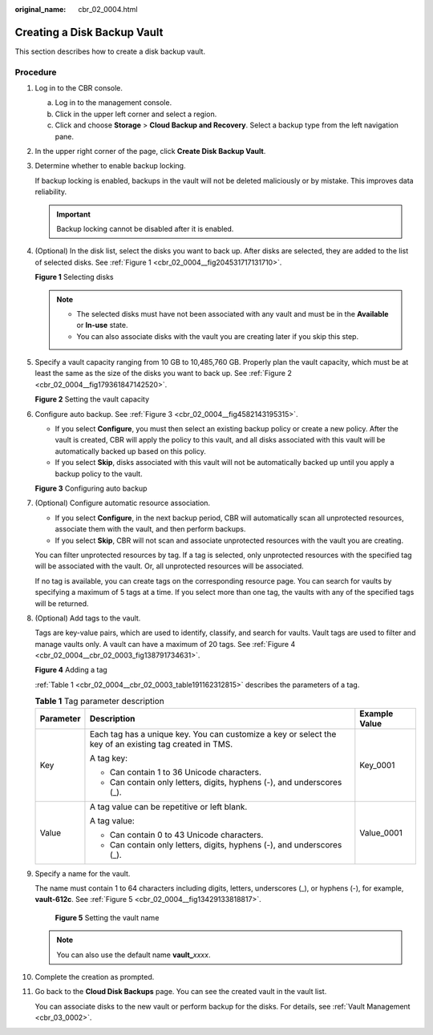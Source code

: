 :original_name: cbr_02_0004.html

.. _cbr_02_0004:

Creating a Disk Backup Vault
============================

This section describes how to create a disk backup vault.

Procedure
---------

#. Log in to the CBR console.

   a. Log in to the management console.
   b. Click |image1| in the upper left corner and select a region.
   c. Click |image2| and choose **Storage** > **Cloud Backup and Recovery**. Select a backup type from the left navigation pane.

#. In the upper right corner of the page, click **Create Disk Backup Vault**.

#. Determine whether to enable backup locking.

   If backup locking is enabled, backups in the vault will not be deleted maliciously or by mistake. This improves data reliability.

   |image3|

   .. important::

      Backup locking cannot be disabled after it is enabled.

#. (Optional) In the disk list, select the disks you want to back up. After disks are selected, they are added to the list of selected disks. See :ref:`Figure 1 <cbr_02_0004__fig204531717131710>`.

   .. _cbr_02_0004__fig204531717131710:

   **Figure 1** Selecting disks

   |image4|

   .. note::

      -  The selected disks must have not been associated with any vault and must be in the **Available** or **In-use** state.
      -  You can also associate disks with the vault you are creating later if you skip this step.

#. Specify a vault capacity ranging from 10 GB to 10,485,760 GB. Properly plan the vault capacity, which must be at least the same as the size of the disks you want to back up. See :ref:`Figure 2 <cbr_02_0004__fig179361847142520>`.

   .. _cbr_02_0004__fig179361847142520:

   **Figure 2** Setting the vault capacity

   |image5|

#. Configure auto backup. See :ref:`Figure 3 <cbr_02_0004__fig4582143195315>`.

   -  If you select **Configure**, you must then select an existing backup policy or create a new policy. After the vault is created, CBR will apply the policy to this vault, and all disks associated with this vault will be automatically backed up based on this policy.
   -  If you select **Skip**, disks associated with this vault will not be automatically backed up until you apply a backup policy to the vault.

   .. _cbr_02_0004__fig4582143195315:

   **Figure 3** Configuring auto backup

   |image6|

#. (Optional) Configure automatic resource association.

   -  If you select **Configure**, in the next backup period, CBR will automatically scan all unprotected resources, associate them with the vault, and then perform backups.
   -  If you select **Skip**, CBR will not scan and associate unprotected resources with the vault you are creating.

   You can filter unprotected resources by tag. If a tag is selected, only unprotected resources with the specified tag will be associated with the vault. Or, all unprotected resources will be associated.

   If no tag is available, you can create tags on the corresponding resource page. You can search for vaults by specifying a maximum of 5 tags at a time. If you select more than one tag, the vaults with any of the specified tags will be returned.

#. (Optional) Add tags to the vault.

   Tags are key-value pairs, which are used to identify, classify, and search for vaults. Vault tags are used to filter and manage vaults only. A vault can have a maximum of 20 tags. See :ref:`Figure 4 <cbr_02_0004__cbr_02_0003_fig138791734631>`.

   .. _cbr_02_0004__cbr_02_0003_fig138791734631:

   **Figure 4** Adding a tag

   |image7|

   :ref:`Table 1 <cbr_02_0004__cbr_02_0003_table191162312815>` describes the parameters of a tag.

   .. _cbr_02_0004__cbr_02_0003_table191162312815:

   .. table:: **Table 1** Tag parameter description

      +-----------------------+---------------------------------------------------------------------------------------------------------+-----------------------+
      | Parameter             | Description                                                                                             | Example Value         |
      +=======================+=========================================================================================================+=======================+
      | Key                   | Each tag has a unique key. You can customize a key or select the key of an existing tag created in TMS. | Key_0001              |
      |                       |                                                                                                         |                       |
      |                       | A tag key:                                                                                              |                       |
      |                       |                                                                                                         |                       |
      |                       | -  Can contain 1 to 36 Unicode characters.                                                              |                       |
      |                       | -  Can contain only letters, digits, hyphens (-), and underscores (_).                                  |                       |
      +-----------------------+---------------------------------------------------------------------------------------------------------+-----------------------+
      | Value                 | A tag value can be repetitive or left blank.                                                            | Value_0001            |
      |                       |                                                                                                         |                       |
      |                       | A tag value:                                                                                            |                       |
      |                       |                                                                                                         |                       |
      |                       | -  Can contain 0 to 43 Unicode characters.                                                              |                       |
      |                       | -  Can contain only letters, digits, hyphens (-), and underscores (_).                                  |                       |
      +-----------------------+---------------------------------------------------------------------------------------------------------+-----------------------+

#. Specify a name for the vault.

   The name must contain 1 to 64 characters including digits, letters, underscores (_), or hyphens (-), for example, **vault-612c**. See :ref:`Figure 5 <cbr_02_0004__fig13429133818817>`.

   .. _cbr_02_0004__fig13429133818817:

   .. figure:: /_static/images/en-us_image_0251456277.png
      :alt: **Figure 5** Setting the vault name

      **Figure 5** Setting the vault name

   .. note::

      You can also use the default name **vault\_**\ *xxxx*.

#. Complete the creation as prompted.

#. Go back to the **Cloud Disk Backups** page. You can see the created vault in the vault list.

   You can associate disks to the new vault or perform backup for the disks. For details, see :ref:`Vault Management <cbr_03_0002>`.

.. |image1| image:: /_static/images/en-us_image_0159365094.png
.. |image2| image:: /_static/images/en-us_image_0000001599534545.jpg
.. |image3| image:: /_static/images/en-us_image_0000002124587690.png
.. |image4| image:: /_static/images/en-us_image_0000002173405673.png
.. |image5| image:: /_static/images/en-us_image_0000002138006136.png
.. |image6| image:: /_static/images/en-us_image_0000002173280461.png
.. |image7| image:: /_static/images/en-us_image_0000002173284725.png
